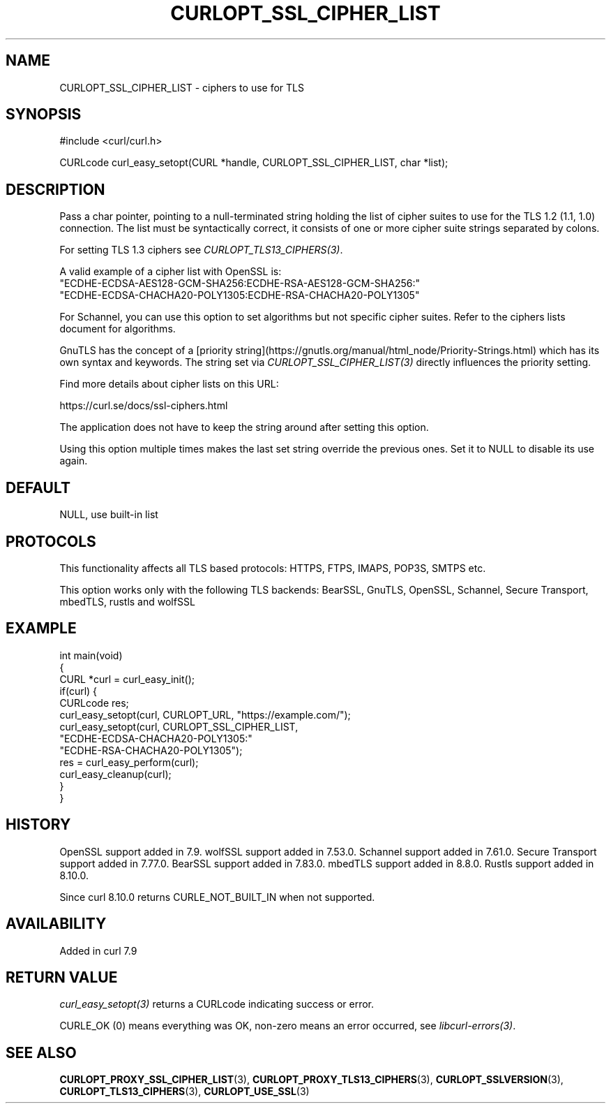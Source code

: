 .\" generated by cd2nroff 0.1 from CURLOPT_SSL_CIPHER_LIST.md
.TH CURLOPT_SSL_CIPHER_LIST 3 "2025-06-19" libcurl
.SH NAME
CURLOPT_SSL_CIPHER_LIST \- ciphers to use for TLS
.SH SYNOPSIS
.nf
#include <curl/curl.h>

CURLcode curl_easy_setopt(CURL *handle, CURLOPT_SSL_CIPHER_LIST, char *list);
.fi
.SH DESCRIPTION
Pass a char pointer, pointing to a null\-terminated string holding the list of
cipher suites to use for the TLS 1.2 (1.1, 1.0) connection. The list must
be syntactically correct, it consists of one or more cipher suite strings
separated by colons.

For setting TLS 1.3 ciphers see \fICURLOPT_TLS13_CIPHERS(3)\fP.

A valid example of a cipher list with OpenSSL is:
.nf
"ECDHE-ECDSA-AES128-GCM-SHA256:ECDHE-RSA-AES128-GCM-SHA256:"
"ECDHE-ECDSA-CHACHA20-POLY1305:ECDHE-RSA-CHACHA20-POLY1305"
.fi

For Schannel, you can use this option to set algorithms but not specific
cipher suites. Refer to the ciphers lists document for algorithms.

GnuTLS has the concept of a
[priority string](https://gnutls.org/manual/html_node/Priority\-Strings.html)
which has its own syntax and keywords. The string set via
\fICURLOPT_SSL_CIPHER_LIST(3)\fP directly influences the priority setting.

Find more details about cipher lists on this URL:

 https://curl.se/docs/ssl\-ciphers.html

The application does not have to keep the string around after setting this
option.

Using this option multiple times makes the last set string override the
previous ones. Set it to NULL to disable its use again.
.SH DEFAULT
NULL, use built\-in list
.SH PROTOCOLS
This functionality affects all TLS based protocols: HTTPS, FTPS, IMAPS, POP3S, SMTPS etc.

This option works only with the following TLS backends:
BearSSL, GnuTLS, OpenSSL, Schannel, Secure Transport, mbedTLS, rustls and wolfSSL
.SH EXAMPLE
.nf
int main(void)
{
  CURL *curl = curl_easy_init();
  if(curl) {
    CURLcode res;
    curl_easy_setopt(curl, CURLOPT_URL, "https://example.com/");
    curl_easy_setopt(curl, CURLOPT_SSL_CIPHER_LIST,
                     "ECDHE-ECDSA-CHACHA20-POLY1305:"
                     "ECDHE-RSA-CHACHA20-POLY1305");
    res = curl_easy_perform(curl);
    curl_easy_cleanup(curl);
  }
}
.fi
.SH HISTORY
OpenSSL support added in 7.9.
wolfSSL support added in 7.53.0.
Schannel support added in 7.61.0.
Secure Transport support added in 7.77.0.
BearSSL support added in 7.83.0.
mbedTLS support added in 8.8.0.
Rustls support added in 8.10.0.

Since curl 8.10.0 returns CURLE_NOT_BUILT_IN when not supported.
.SH AVAILABILITY
Added in curl 7.9
.SH RETURN VALUE
\fIcurl_easy_setopt(3)\fP returns a CURLcode indicating success or error.

CURLE_OK (0) means everything was OK, non\-zero means an error occurred, see
\fIlibcurl\-errors(3)\fP.
.SH SEE ALSO
.BR CURLOPT_PROXY_SSL_CIPHER_LIST (3),
.BR CURLOPT_PROXY_TLS13_CIPHERS (3),
.BR CURLOPT_SSLVERSION (3),
.BR CURLOPT_TLS13_CIPHERS (3),
.BR CURLOPT_USE_SSL (3)
